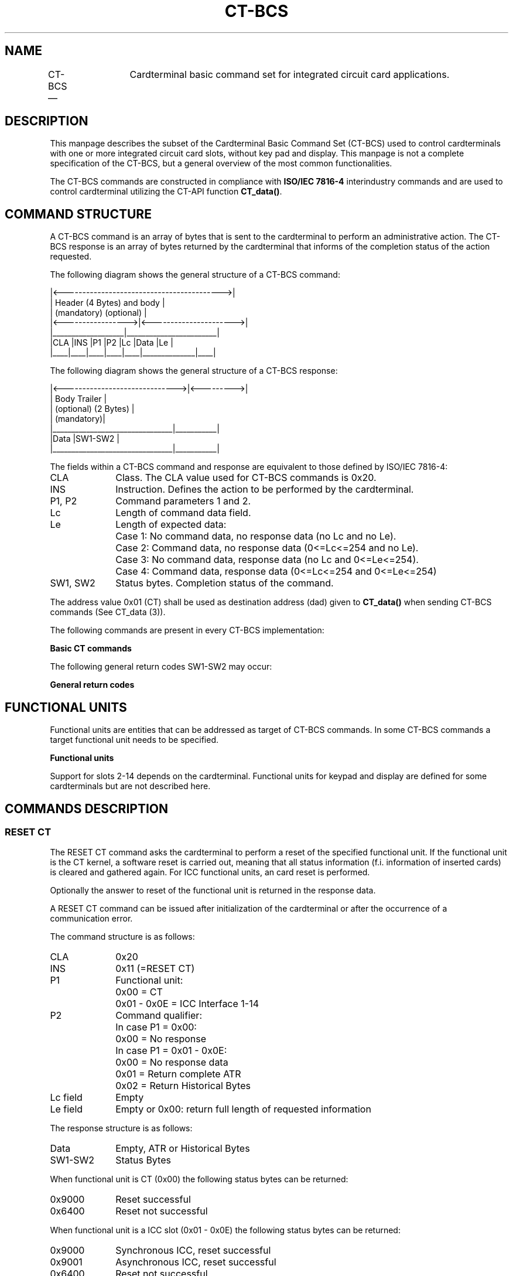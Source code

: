 .\" This -*- nroff -*- file has been generated from
.\" DocBook SGML with docbook-to-man on Debian GNU/Linux.
...\"
...\"	transcript compatibility for postscript use.
...\"
...\"	synopsis:  .P! <file.ps>
...\"
.de P!
\\&.
.fl			\" force out current output buffer
\\!%PB
\\!/showpage{}def
...\" the following is from Ken Flowers -- it prevents dictionary overflows
\\!/tempdict 200 dict def tempdict begin
.fl			\" prolog
.sy cat \\$1\" bring in postscript file
...\" the following line matches the tempdict above
\\!end % tempdict %
\\!PE
\\!.
.sp \\$2u	\" move below the image
..
.de pF
.ie     \\*(f1 .ds f1 \\n(.f
.el .ie \\*(f2 .ds f2 \\n(.f
.el .ie \\*(f3 .ds f3 \\n(.f
.el .ie \\*(f4 .ds f4 \\n(.f
.el .tm ? font overflow
.ft \\$1
..
.de fP
.ie     !\\*(f4 \{\
.	ft \\*(f4
.	ds f4\"
'	br \}
.el .ie !\\*(f3 \{\
.	ft \\*(f3
.	ds f3\"
'	br \}
.el .ie !\\*(f2 \{\
.	ft \\*(f2
.	ds f2\"
'	br \}
.el .ie !\\*(f1 \{\
.	ft \\*(f1
.	ds f1\"
'	br \}
.el .tm ? font underflow
..
.ds f1\"
.ds f2\"
.ds f3\"
.ds f4\"
'\" t 
.ta 8n 16n 24n 32n 40n 48n 56n 64n 72n  
.TH "CT-BCS" "3" 
.SH "NAME" 
CT-BCS \(em 	Cardterminal basic command set for integrated circuit card  
applications. 
 
.SH "DESCRIPTION" 
.PP 
This manpage describes the subset of the Cardterminal Basic Command Set 
(CT-BCS) used to control cardterminals with one or more integrated  
circuit card slots, without key pad and display. This manpage is not a  
complete specification of the CT-BCS, but a general overview of the  
most common functionalities. 
 
.PP 
The CT-BCS commands are constructed in compliance with  
\fBISO/IEC 7816-4\fP interindustry commands and  
are used to control cardterminal utilizing the CT-API function  
\fBCT_data()\fP. 
 
.SH "COMMAND STRUCTURE" 
.PP 
A CT-BCS command is an array of bytes that is sent to the cardterminal  
to perform an administrative action. The CT-BCS response is an array 
of bytes returned by the cardterminal that informs of the completion  
status of the action requested. 
 
.PP 
The following diagram shows the general structure of a CT-BCS command: 
 
.PP 
.nf 
.ta 8n 16n 24n 32n 40n 48n 56n 64n 72n 
\f(CW|<------------------------------------------>| 
|    Header (4 Bytes)     and body           | 
|      (mandatory)       (optional)          | 
|<----------------->|<---------------------->| 
|___________________|________________________| 
|CLA |INS |P1  |P2  |Lc  |Data          |Le  | 
|____|____|____|____|____|______________|____| 
\fR 
.fi 
.PP 
.PP 
The following diagram shows the general structure of a CT-BCS  
response: 
 
.PP 
.nf 
.ta 8n 16n 24n 32n 40n 48n 56n 64n 72n 
\f(CW|<------------------------------>|<--------->| 
|           Body                    Trailer  | 
|        (optional)                (2 Bytes) | 
|                                 (mandatory)| 
|________________________________|___________| 
|Data                            |SW1-SW2    | 
|________________________________|___________| 
\fR 
.fi 
.PP 
.PP 
The fields within a CT-BCS command and response are equivalent to those  
defined by ISO/IEC 7816-4: 
 
.IP "CLA" 10 
Class. The CLA value used for CT-BCS commands is 0x20. 
 
.IP "INS" 10 
Instruction. Defines the action to be performed by the 
cardterminal. 
 
.IP "P1, P2" 10 
Command parameters 1 and 2. 
 
.IP "Lc" 10 
Length of command data field. 
 
.IP "Le" 10 
Length of expected data: 
 
.IP "" 10 
Case 1: No command data, no response data (no Lc and no Le). 
 
.IP "" 10 
Case 2: Command data, no response data (0<=Lc<=254 and no Le). 
 
.IP "" 10 
Case 3: No command data, response data (no Lc and 0<=Le<=254). 
 
.IP "" 10 
Case 4: Command data, response data (0<=Lc<=254 and 0<=Le<=254) 
 
.IP "SW1, SW2" 10 
Status bytes. Completion status of the command. 
 
.PP 
The address value 0x01 (CT) shall be used as destination  
address (dad) given to \fBCT_data()\fP when sending  
CT-BCS commands (See CT_data (3)).  
 
.PP 
The following commands are present in every CT-BCS implementation: 
 
.PP 
\fBBasic CT commands\fR  
.TS 
tab() box; 
l| r|. 
Cardterminal CommandINS Code 
RESET CT0x11 
REQUEST ICC0x12 
GET STATUS0x13 
EJECT ICC0x15 
.TE 
.PP 
The following general return codes SW1-SW2 may occur: 
 
.PP 
\fBGeneral return codes\fR  
.TS 
tab() box; 
r| l|. 
SW1-SW2Description 
0x6700Wrong length 
0x6900Command not allowed 
0x6A00Wrong parameters P1, P2 
0x6D00Wrong instruction 
0x6E00Class not supported 
.TE 
.SH "FUNCTIONAL UNITS" 
.PP 
Functional units are entities that can be addressed as target of  
CT-BCS commands. In some CT-BCS commands a target functional unit  
needs to be specified. 
 
.PP 
\fBFunctional units\fR  
.TS 
tab() box; 
l| r|. 
Functional UnitCoding 
CT kernel0x00 
CT/ICC slot 10x01 
CT/ICC slot 20x02 
\.\.\.\.\.\. 
CT/ICC slot 140x0E 
.TE 
.PP 
Support for slots 2-14 depends on the cardterminal. Functional units  
for keypad and display are defined for some cardterminals but are 
not described here. 
 
.SH "COMMANDS DESCRIPTION" 
.SS "RESET CT" 
.PP 
The RESET CT command asks the cardterminal to perform a reset of the  
specified functional unit. If the functional unit is the CT kernel, a  
software reset is carried out, meaning that all status information  
(f.i. information of inserted cards) is cleared and gathered again.  
For ICC functional units, an card reset is performed. 
 
.PP 
Optionally the answer to reset of the functional unit is returned 
in the response data. 
 
.PP 
A RESET CT command can be issued after initialization of the  
cardterminal or after the occurrence of a communication error. 
 
.PP 
The command structure is as follows: 
 
.IP "CLA" 10 
0x20 
.IP "INS" 10 
0x11 (=RESET CT) 
.IP "P1" 10 
Functional unit: 
.IP "" 10 
0x00 = CT 
.IP "" 10 
0x01 - 0x0E = ICC Interface 1-14 
.IP "P2" 10 
Command qualifier: 
.IP "" 10 
In case P1 = 0x00: 
.IP "" 10 
0x00 = No response 
.IP "" 10 
In case P1 = 0x01 - 0x0E: 
.IP "" 10 
0x00 = No response data 
.IP "" 10 
0x01 = Return complete ATR 
.IP "" 10 
0x02 = Return Historical Bytes 
.IP "Lc field" 10 
Empty 
.IP "Le field" 10 
Empty or 0x00: return full length of requested information 
 
.PP 
The response structure is as follows: 
 
.IP "Data" 10 
Empty, ATR or Historical Bytes 
.IP "SW1-SW2" 10 
Status Bytes 
.PP 
When functional unit is CT (0x00) the following status bytes can be 
returned: 
 
.IP "0x9000" 10 
Reset successful 
.IP "0x6400" 10 
Reset not successful 
.PP 
When functional unit is a ICC slot (0x01 - 0x0E) the following status  
bytes can be returned: 
 
.IP "0x9000" 10 
Synchronous ICC, reset successful 
.IP "0x9001" 10 
Asynchronous ICC, reset successful 
.IP "0x6400" 10 
Reset not successful 
.SS "REQUEST ICC" 
.PP 
The REQUEST ICC command asks the cardterminal to wait for the presence  
of an ICC on the specified cardterminal slot during a specified time  
limit. The command synchronously blocks the caller application unless 
time limit 0 is specified. When an ICC is presented it is automatically 
activated and reset. 
 
.PP 
The command structure is as follows: 
 
.IP "CLA" 10 
0x20 
.IP "INS" 10 
0x12 (=REQUEST ICC) 
.IP "P1" 10 
Functional unit: 
.IP "" 10 
0x01 - 0x0E = ICC-Interface 1 - 14 
.IP "P2" 10 
Command qualifier: Request handling instructions for the CT 
 
.IP "Lc field" 10 
Empty or length of subsequent data field 
.IP "Data field" 10 
Empty (= immediate response required) or max. waiting 
time in seconds (1 byte, binary coding) for presenting the ICC 
 
.IP "Le field" 10 
Empty or 0x00 =  Return full length of requested information 
 
.PP 
The parameter P2 carries the request handling instructions for the  
CT. The value of P2 is constructed of two 4-bits subfields: 
 
.IP "Bits b8-b5" 10 
.RS 
.IP "   \(bu" 6 
0x0 = No meaning 
.IP "   \(bu" 6 
Other values reserved for future use 
.RE 
.IP "Bits b4-b1" 10 
.RS 
.IP "   \(bu" 6 
0x0 = No response data 
.IP "   \(bu" 6 
0x1 = Return complete ATR 
.IP "   \(bu" 6 
0x2 = Return Historical Bytes 
.RE 
.PP 
The response structure is as follows: 
 
.IP "Data" 10 
Empty, ATR or Historical Bytes 
.IP "SW1-SW2" 10 
Status Bytes 
.PP 
The following status bytes can be returned: 
 
.IP "0x9000" 10 
Synchronous ICC presented, reset successful 
.IP "0x9001" 10 
Asynchronous ICC, reset successful 
.IP "0x6200" 10 
No card presented within specified time 
.IP "0x6201" 10 
Card already present and activated 
.IP "0x6400" 10 
Reset not successful 
.IP "0x6900" 10 
Command with timer not supported 
.SS "GET STATUS" 
.PP 
The GET STATUS command is used to gather cardterminal manufacturer  
information and ICC status information from the cardterminal. 
The information is represented by TLV (tag, length, value) encoded  
data objects. The tag of the data object to be retrieved is specified 
in the command and the value is returned in the response. 
 
.PP 
The command structure is as follows: 
 
.IP "CLA" 10 
0x20 
.IP "INS" 10 
0x13 (=GET STATUS) 
.IP "P1" 10 
Functional unit: 
.IP "" 10 
0x00 = CT 
.IP "P2" 10 
Command qualifier: Tag of data object to be returned 
 
.IP "Lc field" 10 
Empty 
.IP "Data field" 10 
Empty 
.IP "Le field" 10 
Hx00 =  Return full length of requested information 
 
.PP 
The response structure is as follows: 
 
.IP "Data" 10 
Status information (only value field of data object) 
 
.IP "SW1-SW2" 10 
Status Bytes 
.PP 
The following data objects are defined. Note that only value field 
is returned in the response: 
 
.IP "Cardterminal manufacturer data object" 10 
.RS 
.IP "   \(bu" 6 
Tag = 0x46 
.IP "   \(bu" 6 
Length >= 15 
.IP "   \(bu" 6 
Value: 
.IP "" 10 
CTM: Cardterminal manufacturer (5 bytes 
ASCII encoded). It consists of 2 bytes with the 
country code and 3 bytes with the manufacturer  
acronym 
.IP "" 10 
CTT: Cardterminal type (5 bytes ASCII encoded). 
The value is manufacturer dependant 
.IP "" 10 
CTSV: Cardterminal software version (5 bytes 
ASCII encoded). The value is manufacturer dependant 
 
.IP "" 10 
DD: Discretionary data (any number of bytes  
including 0) 
 
.RE 
.IP "ICC status data object" 10 
.RS 
.IP "   \(bu" 6 
Tag = 0x80 
.IP "   \(bu" 6 
Length 
.IP "   \(bu" 6 
Value: One ICC status byte per ICC slot in the  
cardterminal.  
 
.IP "" 10 
If b8-b1 = 0x00 then no ICC is present in the slot.  
 
.IP "" 10 
If b1 = 1 and ICC is present in the slot and the bytes  
b3-b2 indicate whether the ICC is electrically  
connected (value 10) or electrically disconnected  
(value 01). 
 
.RE 
.PP 
The following status bytes can be returned: 
 
.IP "0x9000" 10 
Command successful 
.SS "EJECT ICC" 
.PP 
The EJECT ICC command asks the cardterminal to deactivate the ICC. It 
must be used at the end of the communication with the card or when a 
irreparable communication error occur. 
 
.PP 
The command structure is as follows: 
 
.IP "CLA" 10 
0x20 
.IP "INS" 10 
0x15 (=EJECT ICC) 
.IP "P1" 10 
Functional unit: 
.IP "" 10 
0x01 - 0x0E = ICC-Interface 1-14 
.IP "P2" 10 
Command qualifier: Eject handling instructions for the CT  
(0x00 for cardterminals without keypad and display) 
 
.IP "Lc field" 10 
Empty or length of subsequent data field 
.IP "Data field" 10 
Empty or time in seconds for removing the ICC 
.IP "Le field" 10 
Empty 
 
.PP 
The response structure is as follows: 
 
.IP "Data" 10 
Empty 
 
.IP "SW1-SW2" 10 
Status Bytes 
.PP 
The following status bytes can be returned 
 
.IP "0x9000" 10 
Command successful 
.IP "0x9001" 10 
Command successful, card removed 
.IP "0x6200" 10 
Card not removed within specified time 
.SH "SEE ALSO" 
.PP 
ctapi (3). 
.PP 
The \fBMKT\fP (Multifunktionale KartenTerminals) 
specifications, available for download from Teletrust         web site  
\fIhttp://www.teletrust.de (link to URL http://www.teletrust.de) \fR. 
In special the documents: 
.IP "Part 3:" 10 
CT-API. Cardterminal Applications Programming Interface. 
 
.IP "Part 4:" 10 
CT-BCS. Cardterminal Basic Command Set. 
 
.IP "Part 7:" 10 
IC cards with synchronous transmission Part3: Usage of interindustry  
Commands. 
 
.PP 
ISO/IEC 7816: \fBIdentification cards - Integrated circuit(s) 
cards with contacts\fP: 
 
.IP "Part 4:" 10 
Interindustry commands for interchange. 
 
.SH "AUTHOR" 
.PP 
This manual page was written by Carlos Prados  
<cprados@yahoo.com>. 
 
...\" created by instant / docbook-to-man, Wed 27 Jun 2001, 21:32 

